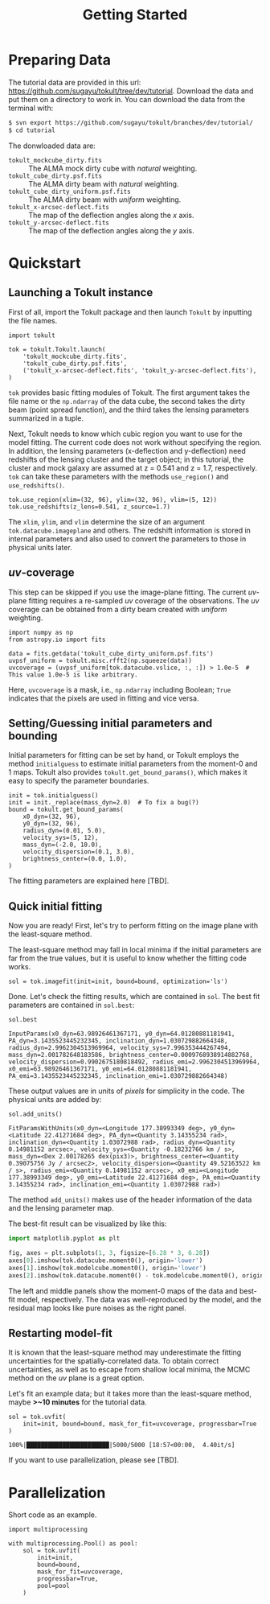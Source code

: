 #+title: Getting Started
#+options: author:nil date:nil
#+options: ^:{}

* Preparing Data

The tutorial data are provided in this url: https://github.com/sugayu/tokult/tree/dev/tutorial.
Download the data and put them on a directory to work in.
You can download the data from the terminal with:
#+begin_src bash
  $ svn export https://github.com/sugayu/tokult/branches/dev/tutorial/
  $ cd tutorial
#+end_src

The donwloaded data are:
- ~tokult_mockcube_dirty.fits~ :: The ALMA mock dirty cube with /natural/ weighting.
- ~tokult_cube_dirty.psf.fits~ :: The ALMA dirty beam with /natural/ weighting.
- ~tokult_cube_dirty_uniform.psf.fits~ :: The ALMA dirty beam with /uniform/ weighting.
- ~tokult_x-arcsec-deflect.fits~ :: The map of the deflection angles along the \(x\) axis.
- ~tokult_y-arcsec-deflect.fits~ :: The map of the deflection angles along the \(y\) axis.

# #+begin_src ipython :exports both :results raw drawer
#   import os
#   os.chdir('/Users/yumaimac2/Documents/research/2022_dynamics_fitting/example/')
#   os.getcwd()
# #+end_src

# #+RESULTS:
# :results:
# # Out[4]:
# : '/Users/yumaimac2/Documents/research/2022_dynamics_fitting/example'
# :end:

* Quickstart
** Launching a Tokult instance
First of all, import the Tokult package and then launch ~Tokult~ by inputting the file names.
#+begin_src ipython :exports code :results raw drawer
  import tokult

  tok = tokult.Tokult.launch(
      'tokult_mockcube_dirty.fits',
      'tokult_cube_dirty.psf.fits',
      ('tokult_x-arcsec-deflect.fits', 'tokult_y-arcsec-deflect.fits'),
  )
#+end_src

#+RESULTS:
:results:
# Out[5]:
:end:

~tok~ provides basic fitting modules of Tokult.
The first argument takes the file name or the ~np.ndarray~ of the data cube,
the second takes the dirty beam (point spread function),
and the third takes the lensing parameters summarized in a tuple.

Next, Tokult needs to know which cubic region you want to use for the model fitting.
The current code does not work without specifying the region.
In addition, the lensing parameters (x-deflection and y-deflection) need redshifts of the lensing cluster and the target object;
in this tutorial, the cluster and mock galaxy are assumed at z = 0.541 and z = 1.7, respectively.
~tok~ can take these parameters with the methods ~use_region()~ and ~use_redshifts()~.
#+begin_src ipython :exports code :results raw drawer
  tok.use_region(xlim=(32, 96), ylim=(32, 96), vlim=(5, 12))
  tok.use_redshifts(z_lens=0.541, z_source=1.7)
#+end_src

#+RESULTS:
:results:
# Out[6]:
:end:

The ~xlim~, ~ylim~, and ~vlim~ determine the size of an argument ~tok.datacube.imageplane~ and others.
The redshift information is stored in internal parameters and also used to convert the parameters to those in physical units later.

** /uv/-coverage
This step can be skipped if you use the image-plane fitting.
The current /uv/-plane fitting requires a re-sampled /uv/ coverage of the observations.
The /uv/ coverage can be obtained from a dirty beam created with /uniform/ weighting.
#+begin_src ipython :exports code :results raw drawer
  import numpy as np
  from astropy.io import fits

  data = fits.getdata('tokult_cube_dirty_uniform.psf.fits')
  uvpsf_uniform = tokult.misc.rfft2(np.squeeze(data))
  uvcoverage = (uvpsf_uniform[tok.datacube.vslice, :, :]) > 1.0e-5  # This value 1.0e-5 is like arbitrary.
#+end_src

#+RESULTS:
:results:
# Out[7]:
:end:

Here, ~uvcoverage~ is a mask, i.e., ~np.ndarray~ including Boolean; ~True~ indicates that the pixels are used in fitting and vice versa.

** Setting/Guessing initial parameters and bounding
Initial parameters for fitting can be set by hand, or Tokult employs the method ~initialguess~ to estimate initial parameters from the moment-0 and 1 maps.
Tokult also provides ~tokult.get_bound_params()~, which makes it easy to specify the parameter boundaries.
#+begin_src ipython :exports code :results raw drawer
  init = tok.initialguess()
  init = init._replace(mass_dyn=2.0)  # To fix a bug(?)
  bound = tokult.get_bound_params(
      x0_dyn=(32, 96),
      y0_dyn=(32, 96),
      radius_dyn=(0.01, 5.0),
      velocity_sys=(5, 12),
      mass_dyn=(-2.0, 10.0),
      velocity_dispersion=(0.1, 3.0),
      brightness_center=(0.0, 1.0),
  )
#+end_src

#+RESULTS:
:results:
# Out[8]:
:end:

The fitting parameters are explained here [TBD].

** Quick initial fitting
Now you are ready!
First, let's try to perform fitting on the image plane with the least-square method.
#+begin_note
The least-square method may fall in local minima if the initial parameters are far from the true values, but it is useful to know whether the fitting code works.
#+end_note

#+begin_src ipython :exports code :results raw drawer
  sol = tok.imagefit(init=init, bound=bound, optimization='ls')
#+end_src

#+RESULTS:
:results:
# Out[9]:
:end:

Done. Let's check the fitting results, which are contained in ~sol~.
The best fit parameters are contained in ~sol.best~:
#+begin_src ipython :exports code :results raw drawer
  sol.best
#+end_src

#+RESULTS: inputparams
:results:
# Out[16]:
: InputParams(x0_dyn=63.98926461367171, y0_dyn=64.01280881181941, PA_dyn=3.1435523445232345, inclination_dyn=1.030729882664348, radius_dyn=2.9962304513969964, velocity_sys=7.996353444267494, mass_dyn=2.001782648183586, brightness_center=0.0009768938914882768, velocity_dispersion=0.9902675180818492, radius_emi=2.9962304513969964, x0_emi=63.98926461367171, y0_emi=64.01280881181941, PA_emi=3.1435523445232345, inclination_emi=1.030729882664348)
:end:

These output values are in units of /pixels/ for simplicity in the code.
The physical units are added by:
#+begin_src ipython :exports code :results raw drawer
  sol.add_units()
#+end_src
#+RESULTS: add_units
:results:
# Out[17]:
: FitParamsWithUnits(x0_dyn=<Longitude 177.38993349 deg>, y0_dyn=<Latitude 22.41271684 deg>, PA_dyn=<Quantity 3.14355234 rad>, inclination_dyn=<Quantity 1.03072988 rad>, radius_dyn=<Quantity 0.14981152 arcsec>, velocity_sys=<Quantity -0.18232766 km / s>, mass_dyn=<Dex 2.00178265 dex(pix3)>, brightness_center=<Quantity 0.39075756 Jy / arcsec2>, velocity_dispersion=<Quantity 49.52163522 km / s>, radius_emi=<Quantity 0.14981152 arcsec>, x0_emi=<Longitude 177.38993349 deg>, y0_emi=<Latitude 22.41271684 deg>, PA_emi=<Quantity 3.14355234 rad>, inclination_emi=<Quantity 1.03072988 rad>)
:end:
The method ~add_units()~ makes use of the header information of the data and the lensing parameter map.

The best-fit result can be visualized by like this:
#+begin_src python :exports code :results raw drawer
  import matplotlib.pyplot as plt

  fig, axes = plt.subplots(1, 3, figsize=[6.28 * 3, 6.28])
  axes[0].imshow(tok.datacube.moment0(), origin='lower')
  axes[1].imshow(tok.modelcube.moment0(), origin='lower')
  axes[2].imshow(tok.datacube.moment0() - tok.modelcube.moment0(), origin='lower')
#+end_src

#+RESULTS: fig_bestfit
:results:
# Out[19]:
[[file:./obipy-resources/fig_bestfit.png]]
:end:

The left and middle panels show the moment-0 maps of the data and best-fit model, respectively.
The data was well-reproduced by the model, and the residual map looks like pure noises as the right panel.

** Restarting model-fit
It is known that the least-square method may underestimate the fitting uncertainties for the spatially-correlated data.
To obtain correct uncertainties, as well as to escape from shallow local minima, the MCMC method on the /uv/ plane is a great option.

Let's fit an example data; but it takes more than the least-square method, maybe *>~10 minutes* for the tutorial data.
#+begin_src ipython :exports code :results raw drawer
  sol = tok.uvfit(
      init=init, bound=bound, mask_for_fit=uvcoverage, progressbar=True
  )
#+end_src

#+RESULTS: uvfit-pbar
:results:
# Out[12]:
: 100%|███████████████████████|5000/5000 [18:57<00:00,  4.40it/s]
:end:

If you want to use parallelization, please see [TBD].

* Parallelization
Short code as an example.
#+begin_src ipython :exports code :async t :results raw drawer
  import multiprocessing

  with multiprocessing.Pool() as pool:
      sol = tok.uvfit(
          init=init,
          bound=bound,
          mask_for_fit=uvcoverage,
          progressbar=True,
          pool=pool
      )
#+end_src
